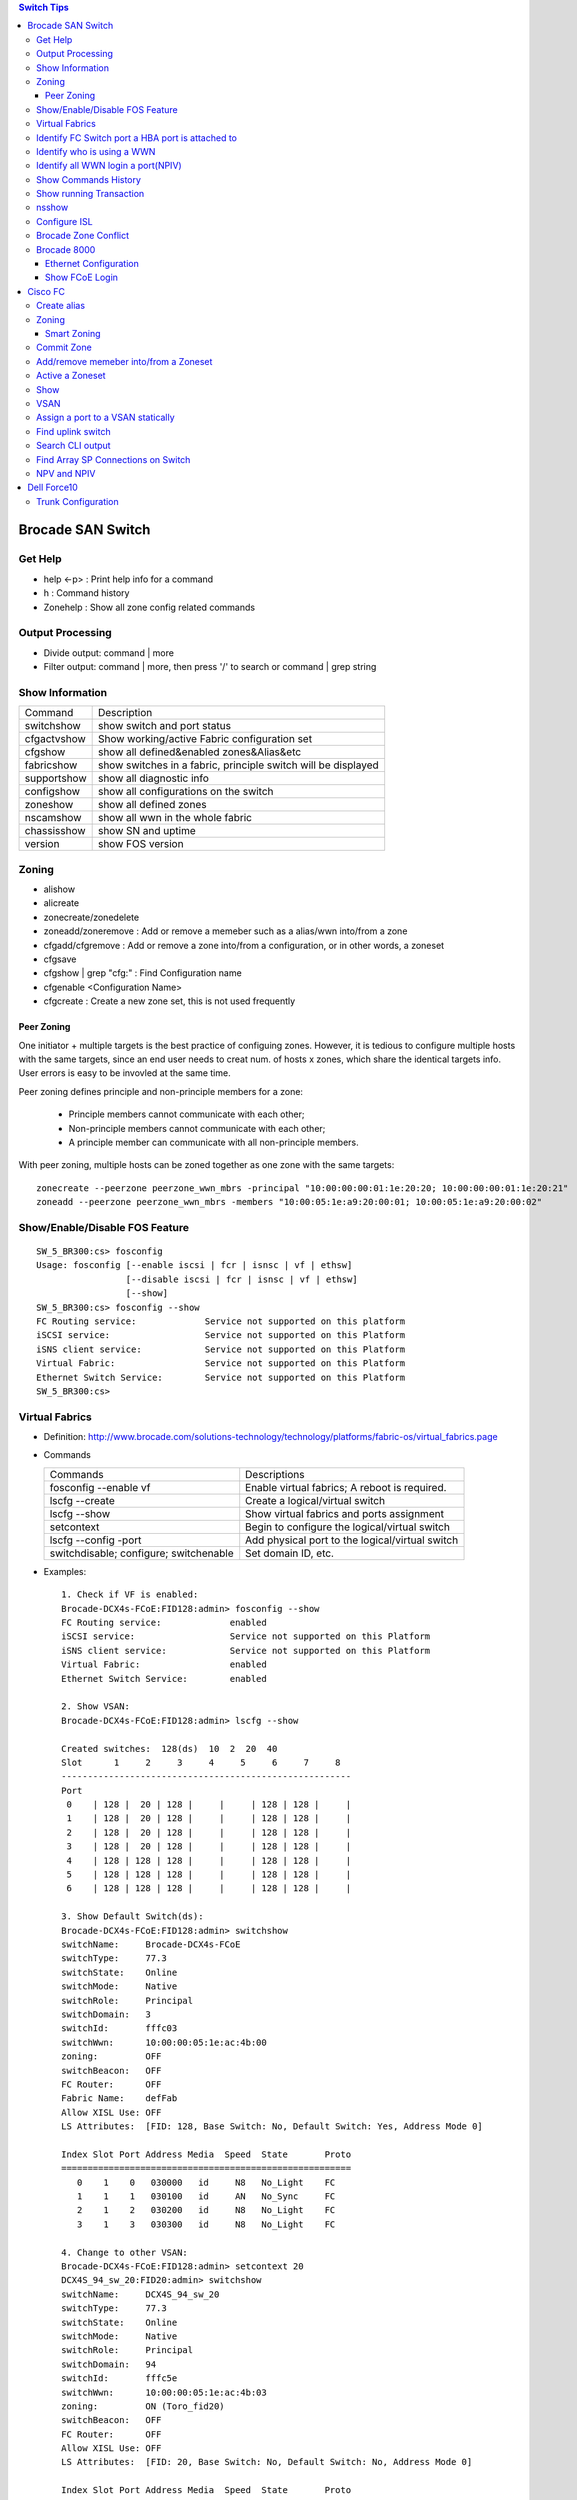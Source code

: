 .. contents:: Switch Tips

==================
Brocade SAN Switch
==================

Get Help
--------

- help <-p> : Print help info for a command
- h : Command history
- Zonehelp : Show all zone config related commands

Output Processing
-----------------

- Divide output: command | more
- Filter output: command | more, then press '/' to search or command | grep string

Show Information
----------------

===========  =============================================================
Command      Description
-----------  -------------------------------------------------------------
switchshow   show switch and port status
cfgactvshow  Show working/active Fabric configuration set
cfgshow      show all defined&enabled zones&Alias&etc
fabricshow   show switches in a fabric, principle switch will be displayed
supportshow  show all diagnostic info
configshow   show all configurations on the switch
zoneshow     show all defined zones
nscamshow    show all wwn in the whole fabric
chassisshow  show SN and uptime
version      show FOS version
===========  =============================================================

Zoning
------

- alishow
- alicreate
- zonecreate/zonedelete
- zoneadd/zoneremove : Add or remove a memeber such as a alias/wwn into/from a zone
- cfgadd/cfgremove : Add or remove a zone into/from a configuration, or in other words, a zoneset
- cfgsave
- cfgshow | grep "cfg:" : Find Configuration name
- cfgenable <Configuration Name>
- cfgcreate : Create a new zone set, this is not used frequently

Peer Zoning
+++++++++++

One initiator + multiple targets is the best practice of configuing zones. However, it is tedious to configure multiple hosts with the same targets, since an end user needs to creat num. of hosts x zones, which share the identical targets info. User errors is easy to be invovled at the same time.

Peer zoning defines principle and non-principle members for a zone:

  - Principle members cannot communicate with each other;
  - Non-principle members cannot communicate with each other;
  - A principle member can communicate with all non-principle members.

With peer zoning, multiple hosts can be zoned together as one zone with the same targets:

::

   zonecreate --peerzone peerzone_wwn_mbrs -principal "10:00:00:00:01:1e:20:20; 10:00:00:00:01:1e:20:21"
   zoneadd --peerzone peerzone_wwn_mbrs -members "10:00:05:1e:a9:20:00:01; 10:00:05:1e:a9:20:00:02"

Show/Enable/Disable FOS Feature
-------------------------------

::

  SW_5_BR300:cs> fosconfig
  Usage: fosconfig [--enable iscsi | fcr | isnsc | vf | ethsw]
                   [--disable iscsi | fcr | isnsc | vf | ethsw]
                   [--show]
  SW_5_BR300:cs> fosconfig --show
  FC Routing service:             Service not supported on this platform
  iSCSI service:                  Service not supported on this Platform
  iSNS client service:            Service not supported on this Platform
  Virtual Fabric:                 Service not supported on this Platform
  Ethernet Switch Service:        Service not supported on this Platform
  SW_5_BR300:cs>

Virtual Fabrics
---------------

- Definition: http://www.brocade.com/solutions-technology/technology/platforms/fabric-os/virtual_fabrics.page
- Commands

  ======================================  ===============================================
  Commands                                Descriptions
  --------------------------------------  -----------------------------------------------
  fosconfig --enable vf                   Enable virtual fabrics; A reboot is required.
  lscfg --create                          Create a logical/virtual switch
  lscfg --show                            Show virtual fabrics and ports assignment
  setcontext                              Begin to configure the logical/virtual switch
  lscfg --config -port                    Add physical port to the logical/virtual switch
  switchdisable; configure; switchenable  Set domain ID, etc.
  ======================================  ===============================================

- Examples:

  ::

    1. Check if VF is enabled:
    Brocade-DCX4s-FCoE:FID128:admin> fosconfig --show
    FC Routing service:             enabled
    iSCSI service:                  Service not supported on this Platform
    iSNS client service:            Service not supported on this Platform
    Virtual Fabric:                 enabled
    Ethernet Switch Service:        enabled

    2. Show VSAN:
    Brocade-DCX4s-FCoE:FID128:admin> lscfg --show

    Created switches:  128(ds)  10  2  20  40
    Slot      1     2     3     4     5     6     7     8
    -------------------------------------------------------
    Port
     0    | 128 |  20 | 128 |     |     | 128 | 128 |     |
     1    | 128 |  20 | 128 |     |     | 128 | 128 |     |
     2    | 128 |  20 | 128 |     |     | 128 | 128 |     |
     3    | 128 |  20 | 128 |     |     | 128 | 128 |     |
     4    | 128 | 128 | 128 |     |     | 128 | 128 |     |
     5    | 128 | 128 | 128 |     |     | 128 | 128 |     |
     6    | 128 | 128 | 128 |     |     | 128 | 128 |     |

    3. Show Default Switch(ds):
    Brocade-DCX4s-FCoE:FID128:admin> switchshow
    switchName:     Brocade-DCX4s-FCoE
    switchType:     77.3
    switchState:    Online
    switchMode:     Native
    switchRole:     Principal
    switchDomain:   3
    switchId:       fffc03
    switchWwn:      10:00:00:05:1e:ac:4b:00
    zoning:         OFF
    switchBeacon:   OFF
    FC Router:      OFF
    Fabric Name:    defFab
    Allow XISL Use: OFF
    LS Attributes:  [FID: 128, Base Switch: No, Default Switch: Yes, Address Mode 0]

    Index Slot Port Address Media  Speed  State       Proto
    =======================================================
       0    1    0   030000   id     N8   No_Light    FC
       1    1    1   030100   id     AN   No_Sync     FC
       2    1    2   030200   id     N8   No_Light    FC
       3    1    3   030300   id     N8   No_Light    FC

    4. Change to other VSAN:
    Brocade-DCX4s-FCoE:FID128:admin> setcontext 20
    DCX4S_94_sw_20:FID20:admin> switchshow
    switchName:     DCX4S_94_sw_20
    switchType:     77.3
    switchState:    Online
    switchMode:     Native
    switchRole:     Principal
    switchDomain:   94
    switchId:       fffc5e
    switchWwn:      10:00:00:05:1e:ac:4b:03
    zoning:         ON (Toro_fid20)
    switchBeacon:   OFF
    FC Router:      OFF
    Allow XISL Use: OFF
    LS Attributes:  [FID: 20, Base Switch: No, Default Switch: No, Address Mode 0]

    Index Slot Port Address Media  Speed  State       Proto
    =======================================================
      64    2    0   5eefc0   id     N8   Online      FC  E-Port  10:00:00:05:1e:b2:be:f6 "brocade8Gb" (downstream)(Trunk master)
      65    2    1   5e0000   id     N8   Online      FC  E-Port  10:00:00:05:1e:b2:bf:e5 "brocade8Gb" (downstream)(Trunk master)

Identify FC Switch port a HBA port is attached to
-------------------------------------------------

::

  1. Find  node information:
  CDI1-SW1_DCX8510-4:FID98:admin> nodefind 50:06:01:6b:3b:64:04:1e
  Remote:
      Type Pid    COS     PortName                NodeName
      N    341101;      3;50:06:01:6b:3b:64:04:1e;50:06:01:60:bb:60:04:1e; ===> 34 here is switch ID of the FC switch; 11 is the switch port num. in hex
          FC4s: FCP
          Fabric Port Name: 20:11:00:05:1e:d8:fd:80
          Permanent Port Name: 20:11:00:05:1e:d8:fd:80
          Device type: NPIV Unknown(initiator/target)
          Port Index: 17
          Share Area: No
          Device Shared in Other AD: No
          Redirect: No
          Partial: No
      Aliases:

  2. Find the switch
  CDI1-SW1_DCX8510-4:FID98:admin> fabricshow
  Switch ID   Worldwide Name           Enet IP Addr    FC IP Addr      Name
  -------------------------------------------------------------------------
   25: fffc19 10:00:00:05:1e:f5:4d:78 10.103.116.18   0.0.0.0         "SGI21-SW8_18_DS5100"
   30: fffc1e 10:00:00:05:33:6a:94:1e 10.103.116.23   0.0.0.0         "SGI21-SW12_23_BR6510"
   46: fffc2e 10:00:00:05:33:59:31:00 10.103.116.46   0.0.0.0         "CDI1-SW1_DCX8510-4"
   49: fffc31 10:00:00:27:f8:85:c5:33 10.103.116.49   0.0.0.0         "SGI17-SW7_49_BR6520B"
   50: fffc32 10:00:00:27:f8:84:21:70 10.103.116.50   0.0.0.0         "SGI17-SW8_50_BR6520B"
   52: fffc34 10:00:00:05:1e:d8:fd:80 10.103.116.20   0.0.0.0         "SGI17-SW5_20_BR8000" ====> This switch is the one our HBA port is attached to(port 17)

Identify who is using a WWN
---------------------------

::

  CDI1-SW1_DCX8510-4:FID98:admin> nszonemember 50:06:01:6e:3b:60:04:1e
  No local zoned members

  7 remote zoned members:

      Type Pid    COS     PortName                NodeName
      N    160100;      3;50:06:01:6e:3b:60:04:1e;50:06:01:60:bb:60:04:1e; ===> A zone defined in the fabric contains this WWN and our WWN above
          FC4s: FCP
          PortSymb: [28] "DGC     LUNZ            0430"
          Fabric Port Name: 20:01:00:05:1e:c7:ca:23
          Permanent Port Name: 50:06:01:6e:3b:60:04:1e
          Device type: Physical Initiator+Target
          Port Index: 1
          Share Area: No
          Device Shared in Other AD: No
          Redirect: No
          Partial: No
                    …...

Identify all WWN login a port(NPIV)
-----------------------------------

::

  SW_1_B7600:admin> portloginshow 0/0
  Type  PID     World Wide Name        credit df_sz cos
  =====================================================
    fe  020000 10:00:00:00:c9:60:94:3e    16  2048   c  scr=3
    ff  020000  10:00:00:00:c9:60:94:3e    12  2048   c  d_id=FFFFFA
    ff  020000  10:00:00:00:c9:60:94:3e    12  2048   c  d_id=FFFFFC

Show Commands History
---------------------

clihistory

Show running Transaction
------------------------

::

  SW_3_B7600:admin> cfgtransshow
  Current transaction token is 0x4814
  It is abortable

nsshow
------

Similar to nscamshow, but only show local information

Configure ISL
-------------

1. Make sure the ports used for ISL at each side belong to the same FID
2. Check available domain ID(the swtich used as upstream does not need to change its domain id, the downstrem switch need to change its domain id to avoid conflict)
3. From the downstrem switch:

   1. switchdisable
   2. configure ---> Only change the domain id is enough, leave all options untouched
   3. switchenable

Brocade Zone Conflict
---------------------

1. SSH into the switch you are adding, and press Enter.
2. Login, enter your userid and password, disable the switch with the switchdisable command.
3. Disable the active configuration using cfgdisable, for example, cfgdisable “CFG1 ”.
4. Issue the cfgclear command to clear all zoning information.
5. Issue the cfgsave command to save the changes.
6. Issue the switchenable command to enable the switch.

Brocade 8000
------------

Ethernet Configuration
++++++++++++++++++++++

::

  WIN182074_BR8000_PLATFORM_40:user_platform>
  WIN182074_BR8000_PLATFORM_40:user_platform> cmsh ------> Enter Ethernet configuration mode
  brocade_8k_247#show ip interface brief
  Interface                 IP-Address      Status                Protocol
  =========                 ==========      ======                ========
  TenGigabitEthernet 0/0    unassigned      up                     up
  TenGigabitEthernet 0/1    unassigned      up                     up
  TenGigabitEthernet 0/2    unassigned      up                     up
  …...

Show FCoE Login
+++++++++++++++

::

  LIN104140_BR8000_PLATFORM_40:user_platform> fcoe --loginshow
  ================================================================================
  Port   Te port        Device WWN             Device MAC        Session MAC
  ================================================================================
  10     Te 0/2    10:00:00:90:fa:43:fc:d7  00:90:fa:43:fc:d7  0e:fc:00:8c:0a:01
  11     Te 0/3    10:00:00:90:fa:43:fc:d6  00:90:fa:43:fc:d6  0e:fc:00:8c:0b:01
  12     Te 0/4    21:00:00:0e:1e:15:91:41  00:0e:1e:15:91:49  0e:fc:00:8c:0c:01
  13     Te 0/5    21:00:00:0e:1e:15:91:40  00:0e:1e:15:91:41  0e:fc:00:8c:0d:01
  14     Te 0/6    21:00:00:c0:dd:10:26:4d  00:c0:dd:10:26:4d  0e:fc:00:8c:0e:01
  15     Te 0/7    21:00:00:c0:dd:10:26:4f  00:c0:dd:10:26:4f  0e:fc:00:8c:0f:01
  17     Te 0/9    10:00:00:00:c9:93:9d:fb  00:00:c9:93:9d:fb  0e:fc:00:8c:11:01
  18     Te 0/10   21:00:00:0e:1e:13:68:d0  00:0e:1e:13:68:d1  0e:fc:00:8c:12:01
  19     Te 0/11   10:00:00:90:fa:a8:ad:fb  00:90:fa:a8:ad:fb  0e:fc:00:8c:13:01
  22     Te 0/14   10:00:00:05:33:26:0c:9b  00:05:33:26:0c:9b  0e:fc:00:8c:16:01
  23     Te 0/15   10:00:00:05:33:26:0c:9a  00:05:33:26:0c:9a  0e:fc:00:8c:17:01
  28     Te 0/20   10:00:00:90:fa:a8:ac:fd  00:90:fa:a8:ac:fd  0e:fc:00:8c:1c:01

========
Cisco FC
========

Create alias
------------

- config
- fcalias name  vsan
- member pwwn
- exit

  = or =

- config
- device-alias database
- device-alias name <Name> pwwn <WWN>
- exit
- device-alias commit
- show run -> Verify

Zoning
------

- config
- zone name  <name > vsan <X>
- member fcalias =or= member device-alias or pwwn <WWPN>
- …...
- exit
- show zone name <name> pending

Smart Zoning
++++++++++++

Smart zoning is the implementation on Cisco similar as Brocade peer zoning.

::

  zone name SmartZone vsan 1
    member pwwn 10:00:00:00:c9:2f:02:db init
    member pwwn 21:00:00:04:cf:db:3e:a7 target
    member pwwn 21:00:00:20:37:15:dc:02 target
    member pwwn 10:00:00:00:c9:2e:ff:d5 init
    member pwwn 21:00:00:e0:8b:02:56:4b init
    member pwwn 21:00:00:e0:8b:03:43:6f init

Commit Zone
-----------

- config
- zone commit vsan <X>
- show zone name <name>

Add/remove memeber into/from a Zoneset
--------------------------------------

- config
- zoneset clone  vsan
   --- Or ---
- zoneset  name <name> vsan <X>
- member <zone name>
- ……
- exit
- show zoneset  pending vsan <X>
- config
- zone commit vsan <X>
- exit
- show zoneset  pending vsan <X>

Active a Zoneset
----------------

- config
- zoneset activate name <Nmae> vsan <X>
- exit
- config
- zone commit vsan <X>
- exit
- show zoneset  pending vsan <X>
- copy running-config startup-config

Show
----

- show flogi database: switcshow similar on Cisco
- show fcns database: nscamshow similar on Cisco
- show zoneset active
- show zone
- show vsan
- show run

VSAN
----

- Reference: http://www.cisco.com/en/US/docs/switches/datacenter/mds9000/sw/4_1/configuration/guides/cli_4_1/vsan.html

Assign a port to a VSAN statically
----------------------------------

::

  lin104014(config)# vsan database
  lin104014(config-vsan-db)# vsan 2140
  lin104014(config-vsan-db)# vsan 2140 interface fc1/21
  Traffic on fc1/21 may be impacted. Do you want to continue? (y/n) [n] y
  lin104014(config-vsan-db)# do show vsan mem

Find uplink switch
------------------

- show topology

  ::

    FC Topology for VSAN 100 :
    --------------------------------------------------------------------------------
           Interface  Peer Domain Peer Interface     Peer IP Address
    --------------------------------------------------------------------------------
               fc1/14  0x25(37)           fc1/25  10.103.116.39
                fc2/1  0x27(39)           fc1/25  10.103.116.37

Search CLI output
-----------------

include <string> next <num. of lines> pre <num. of lines>

::

  CSH1-SW11-39-RP9216i# show fcns database detail | inc 50:06:01:60:bb:60:04:1e next 5 prev 5
  ------------------------
  VSAN:1     FCID:0x2200b5
  ------------------------
  port-wwn (vendor)           :50:06:01:63:3b:64:04:1e (Clariion)
                               [CX_116115_A11]
  node-wwn                    :50:06:01:60:bb:60:04:1e
  class                       :3
  node-ip-addr                :0.0.0.0
  ipa                         :ff ff ff ff ff ff ff ff
  fc4-types:fc4_features      :scsi-fcp:target
  symbolic-port-name          :
  --

Find Array SP Connections on Switch
-----------------------------------

- Find the array WWNN: for VNX and Clariion, this can be gotten from Unisphere "System Information";
- Locate all SP connections for the array:

  ::

    CSH1-SW11-39-RP9216i# show fcns database detail | inc 50:06:01:60:bb:60:04:1e next 10 prev 5 ===> Highlighted string is the array WWNN
    ------------------------
    VSAN:1     FCID:0x2200b5  ===> We will decode this later
    ------------------------
    port-wwn (vendor)           :50:06:01:63:3b:64:04:1e (Clariion)  ===> SPA3 (Decode Clariion/VNX WWPN)
                                 [CX_116115_A11]
    node-wwn                    :50:06:01:60:bb:60:04:1e
    class                       :3
    node-ip-addr                :0.0.0.0
    ipa                         :ff ff ff ff ff ff ff ff
    fc4-types:fc4_features      :scsi-fcp:target
    symbolic-port-name          :
    symbolic-node-name          :
    port-type                   :N
    port-ip-addr                :0.0.0.0
    fabric-port-wwn             :20:08:00:0d:ec:cf:98:bf
    hard-addr                   :0x000000
    --
    ------------------------
    VSAN:1     FCID:0x268900
    ------------------------
    port-wwn (vendor)           :50:06:01:68:3b:60:04:1e (Clariion) ===> SPB0
                                 [CX_116116_B0]
    node-wwn                    :50:06:01:60:bb:60:04:1e
    class                       :3
    node-ip-addr                :0.0.0.0
    ipa                         :ff ff ff ff ff ff ff ff
    fc4-types:fc4_features      :scsi-fcp:both
    symbolic-port-name          :
    symbolic-node-name          :
    port-type                   :N
    port-ip-addr                :0.0.0.0
    fabric-port-wwn             :20:01:00:0d:ec:87:96:80
    hard-addr                   :0x000000
    --
    ------------------------
    VSAN:1     FCID:0x268b00
    ------------------------
    port-wwn (vendor)           :50:06:01:69:3b:60:04:1e (Clariion) ===> SPB1
                                 [CX_116116_B1]
    node-wwn                    :50:06:01:60:bb:60:04:1e
    class                       :3
    node-ip-addr                :0.0.0.0
    ipa                         :ff ff ff ff ff ff ff ff
    fc4-types:fc4_features      :scsi-fcp:both
    symbolic-port-name          :
    symbolic-node-name          :
    port-type                   :N
    port-ip-addr                :0.0.0.0
    fabric-port-wwn             :20:03:00:0d:ec:87:96:80
    hard-addr                   :0x000000
    --
    ------------------------
    VSAN:1     FCID:0x27ca00
    ------------------------
    port-wwn (vendor)           :50:06:01:60:3b:60:04:1e (Clariion) ===> SPA0
                                 [CX_116115_A0]
    node-wwn                    :50:06:01:60:bb:60:04:1e
    class                       :3
    node-ip-addr                :0.0.0.0
    ipa                         :ff ff ff ff ff ff ff ff
    fc4-types:fc4_features      :scsi-fcp:both
    symbolic-port-name          :
    symbolic-node-name          :
    port-type                   :N
    port-ip-addr                :0.0.0.0
    fabric-port-wwn             :20:01:00:0d:ec:85:c9:00
    hard-addr                   :0x000000

- Decode FCID: Domain ID(1 byte) + Area ID(1 byte) + Port ID(1 byte)

  ::

    VSAN:1 FCID: 0x2200b5  - VSAN 1, Domain ID 0x22
    …...
    - Locate Swtich with Domain 0x22
    SGI17-SW2-34-NEX5020# show fcdomain domain-list vsan 1

    Number of domains: 9
    Domain ID              WWN
    ---------    -----------------------
     0x25(37)    20:01:00:0d:ec:87:93:81 [Principal]
    0x7d(125)    20:01:00:0d:ec:2d:be:41
     0x26(38)    20:01:00:0d:ec:87:96:81
     0x27(39)    20:01:00:0d:ec:85:c9:01
     0x23(35)    20:01:00:0d:ec:a2:f5:81
     0x24(36)    20:01:00:0d:ec:b6:99:41
     0x22(34)    20:01:00:0d:ec:cf:98:81 [Local]
     0x28(40)    20:01:00:0d:ec:6f:69:81
     0x21(33)    20:01:00:05:9b:7b:2c:01

- Get the FCID:

  ::

    SGI17-SW2-34-NEX5020# show fcns database domain 34

    VSAN 1:
    --------------------------------------------------------------------------
    FCID        TYPE  PWWN                    (VENDOR)        FC4-TYPE:FEATURE
    --------------------------------------------------------------------------
    0x220097    N     10:00:8c:7c:ff:08:4d:00                 scsi-fcp:init
                      [VMW117174_HBA4]
    0x2200a8    N     10:00:8c:7c:ff:08:32:00                 scsi-fcp:init
                      [WIN116169_HBA4]
    0x2200af    N     10:00:00:00:c9:bb:c9:2b (Emulex)        scsi-fcp:init
                      [WIN116188_HBA4]
    0x2200b1    N     50:00:09:72:08:24:31:1c (EMC)           scsi-fcp:both 253
                      [VMAX_316_8E_P0]
    0x2200b5    N     50:06:01:63:3b:64:04:1e (Clariion)      scsi-fcp:target
                      [CX_116115_A11]

- Show Switch Used:

  ::

    SGI17-SW2-34-NEX5020# show fcns database fcid 0x2200b5 detail vsan 1
    ------------------------
    VSAN:1     FCID:0x2200b5
    ------------------------
    port-wwn (vendor)           :50:06:01:63:3b:64:04:1e (Clariion)
                                 [CX_116115_A11]
    node-wwn                    :50:06:01:60:bb:60:04:1e
    class                       :3
    node-ip-addr                :0.0.0.0
    ipa                         :ff ff ff ff ff ff ff ff
    fc4-types:fc4_features      :scsi-fcp:target
    symbolic-port-name          :
    symbolic-node-name          :
    port-type                   :N
    port-ip-addr                :0.0.0.0
    fabric-port-wwn             :20:08:00:0d:ec:cf:98:bf
    hard-addr                   :0x000000
    permanent-port-wwn (vendor) :50:06:01:63:3b:64:04:1e (Clariion)
    Connected Interface         :vfc9 ===> interface
    Switch Name (IP address)    :SGI17-SW2-34-NEX5020 (10.103.116.34) ===> Switch

NPV and NPIV
------------

- NPV(N-Port Virtualization)(Switch Level) enabled switch acts as a proxy switch;
- NPIV(N-Port ID Virtualization)(Port Level) can assign multiple FID to the node attached to the F-Port;
- NPV switch acts as an hub, it uplink to another switch's NPIV port;
- NPV enabled switch won't hold any Fabric Services(such as login service, name service, etc.), instead, it acts as a proxy(hub) and pass service request to its uplink switch, then uplink switch will provide services to nodes attached to the NPV enabled switch;
- NPV switch works as a node to its uplink switch;
- Through NPV mode, Cisco and Brocade switch can be used together. But compatible mode may need to be configured on the NPV switch;
- NPV mode is called AG mode on Brocade FC switch.

If the target is getting multiple N ports from a HBA/FA login the same FC switch port (such as Dell SC box, which leveraes NPIV), NPIV is enough:

::

  # conf t
  # npiv enable
  # interface fc1/3-4
  # swithport mode F
  # no shutdown

============
Dell Force10
============

Trunk Configuration
-------------------

1. Trunk mode is named "hybrid" port mode:

   ::

     interface TeX/X
     no switchport
     exit
     interface TeX/X
     portmode hybrid
     switchport

2. Allowed VLANs and native VLAN needs to be configured with VLAN interface:

   ::

     interface vlan A1
     tagged TeX/X
     exit
     interface vlan A2
     tagged TeX/X
     exit
     interface vlan A0
     untagged TeX/X

